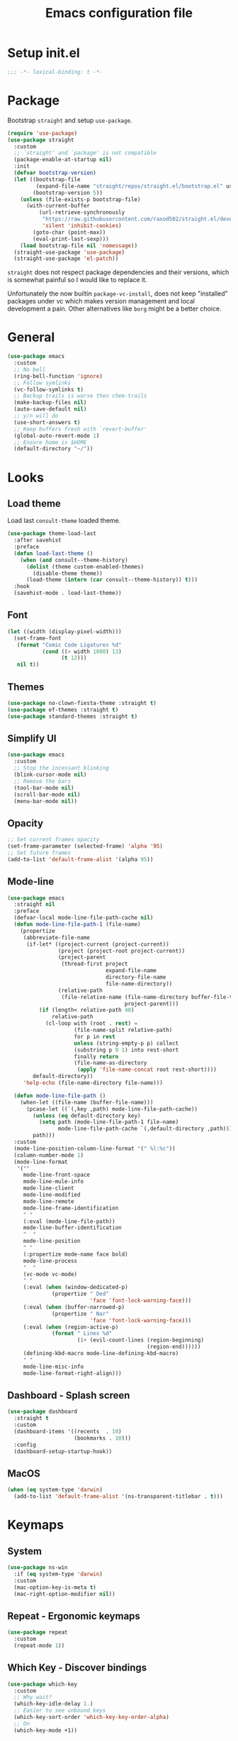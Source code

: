 #+TITLE: Emacs configuration file
#+PROPERTY: header-args :results silent

* Setup init.el
#+begin_src emacs-lisp
  ;;; -*- lexical-binding: t -*-
#+end_src

* Package
Bootstrap =straight= and setup =use-package=.
#+begin_src emacs-lisp
  (require 'use-package)
  (use-package straight
    :custom
    ;; `straight' and `package' is not compatible
    (package-enable-at-startup nil)
    :init
    (defvar bootstrap-version)
    (let ((bootstrap-file
           (expand-file-name "straight/repos/straight.el/bootstrap.el" user-emacs-directory))
          (bootstrap-version 5))
      (unless (file-exists-p bootstrap-file)
        (with-current-buffer
            (url-retrieve-synchronously
             "https://raw.githubusercontent.com/raxod502/straight.el/develop/install.el"
             'silent 'inhibit-cookies)
          (goto-char (point-max))
          (eval-print-last-sexp)))
      (load bootstrap-file nil 'nomessage))
    (straight-use-package 'use-package)
    (straight-use-package 'el-patch))
#+end_src

=straight= does not respect package dependencies and their versions,
which is somewhat painful so I would like to replace it.

Unfortunately the now builtin =package-vc-install=, does not keep
"installed" packages under vc which makes version management and local
development a pain.  Other alternatives like =borg= might be a better
choice.

* General
#+begin_src emacs-lisp
  (use-package emacs
    :custom
    ;; No bell
    (ring-bell-function 'ignore)
    ;; Follow symlinks
    (vc-follow-symlinks t)
    ;; Backup trails is worse then chem-trails
    (make-backup-files nil)
    (auto-save-default nil)
    ;; y/n will do
    (use-short-answers t)
    ;; Keep buffers fresh with `revert-buffer'
    (global-auto-revert-mode 1)
    ;; Ensure home is $HOME
    (default-directory "~/"))
#+end_src

* Looks
** Load theme
Load last =consult-theme= loaded theme.
#+begin_src emacs-lisp
  (use-package theme-load-last
    :after savehist
    :preface
    (defun load-last-theme ()
      (when (and consult--theme-history)
        (dolist (theme custom-enabled-themes)
          (disable-theme theme))
        (load-theme (intern (car consult--theme-history)) t)))
    :hook
    (savehist-mode . load-last-theme))
#+end_src

** Font
#+begin_src emacs-lisp
  (let ((width (display-pixel-width)))
    (set-frame-font
     (format "Comic Code Ligatures %d"
             (cond ((> width 1080) 13)
                   (t 12)))
     nil t))
#+end_src

** Themes
#+begin_src emacs-lisp
  (use-package no-clown-fiesta-theme :straight t)
  (use-package ef-themes :straight t)
  (use-package standard-themes :straight t)
#+end_src

** Simplify UI
#+begin_src emacs-lisp
  (use-package emacs
    :custom
    ;; Stop the incessant blinking
    (blink-cursor-mode nil)
    ;; Remove the bars
    (tool-bar-mode nil)
    (scroll-bar-mode nil)
    (menu-bar-mode nil))
#+end_src

** Opacity
#+begin_src emacs-lisp
  ;; Set current frames opacity
  (set-frame-parameter (selected-frame) 'alpha '95)
  ;; Set future frames
  (add-to-list 'default-frame-alist '(alpha 95))
#+end_src

** Mode-line
#+begin_src emacs-lisp
  (use-package emacs
    :straight nil
    :preface
    (defvar-local mode-line-file-path-cache nil)
    (defun mode-line-file-path-1 (file-name)
      (propertize
       (abbreviate-file-name
        (if-let* ((project-current (project-current))
                  (project (project-root project-current))
                  (project-parent
                   (thread-first project
                                 expand-file-name
                                 directory-file-name
                                 file-name-directory))
                  (relative-path
                   (file-relative-name (file-name-directory buffer-file-truename)
                                       project-parent)))
            (if (length< relative-path 40)
                relative-path
              (cl-loop with (root . rest) =
                       (file-name-split relative-path)
                       for p in rest
                       unless (string-empty-p p) collect
                       (substring p 0 1) into rest-short
                       finally return
                       (file-name-as-directory
                        (apply 'file-name-concat root rest-short))))
          default-directory))
       'help-echo (file-name-directory file-name)))

    (defun mode-line-file-path ()
      (when-let ((file-name (buffer-file-name)))
        (pcase-let ((`(,key ,path) mode-line-file-path-cache))
          (unless (eq default-directory key)
            (setq path (mode-line-file-path-1 file-name)
                  mode-line-file-path-cache `(,default-directory ,path)))
          path)))
    :custom
    (mode-line-position-column-line-format '(" %l:%c"))
    (column-number-mode 1)
    (mode-line-format
     '(""
       mode-line-front-space
       mode-line-mule-info
       mode-line-client
       mode-line-modified
       mode-line-remote
       mode-line-frame-identification
       " "
       (:eval (mode-line-file-path))
       mode-line-buffer-identification
       "  "
       mode-line-position
       " "
       (:propertize mode-name face bold)
       mode-line-process
       "  "
       (vc-mode vc-mode)
       " "
       (:eval (when (window-dedicated-p)
                (propertize " Ded"
                            'face 'font-lock-warning-face)))
       (:eval (when (buffer-narrowed-p)
                (propertize " Nar"
                            'face 'font-lock-warning-face)))
       (:eval (when (region-active-p)
                (format " Lines %d"
                        (1+ (evil-count-lines (region-beginning)
                                              (region-end))))))
       (defining-kbd-macro mode-line-defining-kbd-macro)
       " "
       mode-line-misc-info
       mode-line-format-right-align)))
#+end_src

** Dashboard - Splash screen
#+begin_src emacs-lisp
  (use-package dashboard
    :straight t
    :custom
    (dashboard-items '((recents  . 10)
                       (bookmarks . 10)))
    :config
    (dashboard-setup-startup-hook))
#+end_src

** MacOS
#+begin_src emacs-lisp
  (when (eq system-type 'darwin)
    (add-to-list 'default-frame-alist '(ns-transparent-titlebar . t)))
#+end_src

* Keymaps
** System
#+begin_src emacs-lisp
  (use-package ns-win
    :if (eq system-type 'darwin)
    :custom
    (mac-option-key-is-meta t)
    (mac-right-option-modifier nil))
#+end_src

** Repeat - Ergonomic keymaps
#+begin_src emacs-lisp
  (use-package repeat
    :custom
    (repeat-mode 1))
#+end_src

** Which Key - Discover bindings
#+begin_src emacs-lisp
  (use-package which-key
    :custom
    ;; Why wait?
    (which-key-idle-delay 1.)
    ;; Easier to see unbound keys
    (which-key-sort-order 'which-key-key-order-alpha)
    ;; On
    (which-key-mode +1))
#+end_src

** General - Leader and =:general=
#+begin_src emacs-lisp
  (use-package general
    :straight t
    :config
    (general-create-definer leader-map
      :prefix "SPC"
      :states '(normal emacs motion visual)
      :keymaps 'override))
#+end_src

** Evil and Friends - Vi emulation
#+begin_src emacs-lisp
  ;; Last known good commit 30ebe6d:
  ;; - evil-escape macro bug (inserts "jK")
  ;; - minibuffer bug does not enter in insert mode
  (use-package evil
    :straight t
    :custom
    (evil-want-integration t)
    (evil-want-keybinding nil)
    (evil-want-C-i-jump nil)
    (evil-want-C-u-scroll t)
    (evil-want-minibuffer t)
    ;; Cursor type is enough for evil state
    (evil-mode-line-format nil)
    ;; Integrations
    (evil-undo-system 'undo-redo)
    ;; Follow windows on split)
    (evil-split-window-below t)
    (evil-vsplit-window-right t)
    :init
    ;; For some reason cannot be set with `:custom'
    (setq evil-search-module 'evil-search)
    :config
    ;; Use symbols instead of words when using the vim subject "word"
    (defalias #'forward-evil-word #'forward-evil-symbol)
    (setq-default evil-symbol-word-search t)

    ;; Run the macro in the q register
    (evil-define-key 'normal 'global "Q" "@q")

    ;; Keep eldoc on mode change
    (eldoc-add-command 'evil-insert)
    (eldoc-add-command 'evil-change)
    (eldoc-add-command 'evil-normal-state)
    (setq evil-insert-state-message nil
          evil-normal-state-message nil)

    ;; Common EX misspellings
    (evil-ex-define-cmd "E[dit]" 'evil-edit)
    (evil-ex-define-cmd "W[rite]" 'evil-write)
    (evil-ex-define-cmd "Wq" 'evil-save-and-close)
    (evil-ex-define-cmd "WQ" 'evil-save-and-close)

    ;; Fix bindings in messages buffer
    (with-current-buffer "*Messages*"
      (evil-normalize-keymaps))

    ;; Go
    (evil-mode t))
#+end_src

Almost as important as =evil= itself.
#+begin_src emacs-lisp
  (use-package evil-escape
    :straight t
    :custom
    (evil-escape-delay 0.1)
    (evil-escape-key-sequence "jk")
    (evil-escape-unordered-key-sequence t)
    :config
    (evil-escape-mode))
#+end_src

This makes =evil= almost feel like the default bindings.
#+begin_src emacs-lisp
  (use-package evil-collection
    :straight t
    :config
    ;; Setup `eshell' and `corfu' on there own
    (dolist (mode '(eshell corfu))
      (setq evil-collection-mode-list
            (delete mode evil-collection-mode-list)))
    (evil-collection-init))
#+end_src

Have always used Tims plugin.
#+begin_src emacs-lisp
  (use-package evil-surround
    :straight t
    :custom
    (global-evil-surround-mode +1))
#+end_src

** Embark - At "thing" mappings
#+begin_src emacs-lisp
  (use-package embark
    :straight t
    :preface
    (defun project-find-file-at (directory)
      "Visit a file in the current project."
      (let ((default-directory directory))
        (call-interactively 'project-find-file)))
    (defun find-file-at (directory)
      "Visit a file."
      (let ((default-directory directory))
        (call-interactively 'find-file)))
    :general
    (minibuffer-local-map
     :states '(insert normal)
     (kbd "C-SPC") 'embark-act
     (kbd "C-@") 'embark-act ;; In terminal C-@ -> {C-SPC,C-S-SPC}
     (kbd "C-<return>") 'embark-export)
    (:states
     'normal
     (kbd "C-SPC") 'embark-act)
    (embark-file-map
     "SPC" 'project-find-file-at
     "g" 'magit
     "G" 'consult-ripgrep
     "!" 'async-shell-command
     "e" 'eshell
     "." 'find-file-at
     "&" nil
     "$" nil)
    :custom
    ;; Show Embark actions via which-key
    (embark-action-indicator
     (lambda (map)
       (which-key--show-keymap "Embark" map nil nil 'no-paging)
       #'which-key--hide-popup-ignore-command)
     embark-become-indicator embark-action-indicator)
    :config
    ;; Remove C-u arg why would I want a new buffer?
    (setq embark-pre-action-hooks
     (thread-last embark-pre-action-hooks
                  (assoc-delete-all 'shell)
                  (assoc-delete-all 'eshell)))
    ;; Make magit usable by file category
    (add-to-list 'embark-around-action-hooks '(magit embark--cd)))
#+end_src

* Editing
** Jinx - Spellchecker
#+begin_src emacs-lisp
  (use-package jinx
    :after vertico
    :straight t
    :general
    (:states '(normal visual) "z=" #'jinx-correct)
    :hook
    (prog-mode . jinx-mode)
    (text-mode . jinx-mode)
    :custom
    (jinx-languages "en_US")
    :config
    ;; Git commit message improvements
    (add-to-list 'jinx-exclude-faces
                 '(text-mode
                   font-lock-comment-face
                   git-commit-comment-heading
                   git-commit-comment-branch-local
                   git-commit-comment-branch-remote
                   git-commit-comment-file))
    ;; Remove spell spell checking in string
    (add-to-list 'jinx-include-faces
                 '(prog-mode font-lock-comment-face
                             font-lock-doc-face))
    ;; Use grid for jinx completions
    (add-to-list 'vertico-multiform-categories
                 '(jinx grid (vertico-grid-annotate . 20))))
#+end_src

** Auto Fill - Auto break lines "long" lines
#+begin_src emacs-lisp
  (use-package simple
    :hook
    (text-mode . auto-fill-mode)
    (mail-mode . auto-fill-mode)
    (message-mode . auto-fill-mode)
    (prog-mode . auto-fill-mode)
    (prog-mode
     ;; Comments are re-used some mode which leads to `auto-fill' being
     ;; disabled where it should not `prog-mode'.
     . (lambda ()
         (setq-local comment-auto-fill-only-comments t)))
    :custom
    ;; No tabs please
    (indent-tabs-mode nil))
#+end_src

** Whitespace - Visualize white space, tabs, trailing and "long" lines
#+begin_src emacs-lisp
  (use-package whitespace
    :hook
    (prog-mode . whitespace-mode)
    (text-mode . whitespace-mode)
    :custom
    ;; Show "long" lines
    (whitespace-line-column 80)
    ;; Show "hidden" chars
    (whitespace-style '(face trailing lines-char tabs)))
#+end_src

** Whitespace Cleanup - Remove whitespace on save-buffer
#+begin_src emacs-lisp
  (use-package whitespace-cleanup-mode
    :straight t
    :hook
    (prog-mode . whitespace-cleanup-mode))
#+end_src

** Narrowing
#+begin_src emacs-lisp
  ;; Stolen from someplace
  (use-package narrow-or-widen
    :preface
    (defun narrow-or-widen-dwim ()
      "Widen if buffer is narrowed, narrow-dwim otherwise.
  Dwim means: region, org-src-block, org-subtree, or
  defun, whichever applies first.  Narrowing to
  org-src-block actually calls `org-edit-src-code'."
      (interactive)
      (cond ((and (buffer-narrowed-p)) (widen))
            ((region-active-p)
             (narrow-to-region (region-beginning)
                               (region-end)))
            ((derived-mode-p 'org-mode)
             ;; `org-edit-src-code' is not a real narrowing
             ;; command. Remove this first conditional if
             ;; you don't want it.
             (cond ((ignore-errors (org-edit-src-code) t))
                   ((ignore-errors (org-narrow-to-block) t))
                   (t (org-narrow-to-subtree))))
            ((not (thing-at-point 'defun)) (narrow-to-page))
            (t (narrow-to-defun))))
    :general
    (leader-map "z" 'narrow-or-widen-dwim))
#+end_src

** Wgrep - Editing in "search" buffers
#+begin_src emacs-lisp
  (use-package wgrep :straight t)
#+end_src

** Tempel - Templates
Not convinced that it's more better then =yasnippet=.
#+begin_src emacs-lisp
  (use-package tempel
    :straight t
    :general
    (tempel-map
     "TAB" 'tempel-or-corfu-complete-next
     "<tab>" 'tempel-or-corfu-complete-next
     "<backtab>" 'tempel-previous
     "S-TAB" 'tempel-previous)
    :hook
    (evil-insert-state-exit . tempel-done)
    (eshell-mode . tempel-setup-capf)
    (prog-mode . tempel-setup-capf)
    (text-mode . tempel-setup-capf)
    :preface
    (defun tempel-setup-capf ()
      (setq-local completion-at-point-functions
                  (cons #'tempel-complete
                        completion-at-point-functions)))

    (defun tempel-or-corfu-complete-next ()
      (interactive)
      (if completion-in-region-mode
          (call-interactively 'corfu-complete)
        (call-interactively 'tempel-next)))
    :custom
    (tempel-trigger-prefix "!"))
#+end_src

* Completion
** General
#+begin_src emacs-lisp
  ;; Let bin be...
  (delete ".bin" completion-ignored-extensions)
  ;; Don't for case
  (setq completion-ignore-case t)
#+end_src

** Savehist - Save completion history
#+begin_src emacs-lisp
  (use-package savehist
    :custom
    (savehist-mode +1))
#+end_src

** Minibuffer - Read and complete
Add bindings for the history navigation and hook for inserting current
region into minibuffer for certain commands.
#+begin_src emacs-lisp
  (use-package minibuffer
    :general
    (minibuffer-mode-map
     :states '(normal insert)
     ;; Navigate history keep ignoring Meta key
     "C-." 'next-history-element
     "C-," 'previous-history-element)
    :hook
    (minibuffer-setup . minibuffer-insert-selection)
    :config
    ;; Move cursor after inserted history
    (advice-add 'goto-history-element :after
                (lambda (&rest _) (end-of-buffer)))
    :preface
    (defvar minibuffer-insert-region-commands
     '(consult-line
       consult-grep
       consult-ripgrep
       consult-lsp-symbols
       consult-eglot-symbols
       async-shell-command
       project-async-shell-command))
    (defun minibuffer-insert-selection ()
      "If region is active insert region into minibuffer."
      (when-let* ((_ (member this-command minibuffer-insert-region-commands))
                  (minibuffer-buffer (current-buffer))
                  (buffers (buffer-list))
                  (last-used-buffer (cadr buffers)))
        (with-current-buffer last-used-buffer
          (when (use-region-p)
            (let ((selection
                   (buffer-substring-no-properties
                (region-beginning) (region-end))))
              (setq mark-active nil)
              (with-current-buffer minibuffer-buffer
                (insert selection))))))))
#+end_src

** Vertico - Vertical minibuffer completion
#+begin_src emacs-lisp
  (use-package vertico
    :straight t
    :general
    (vertico-map
     :states '(insert normal)
     (kbd "RET") 'vertico-exit
     (kbd "C-n") 'vertico-next
     (kbd "C-p") 'vertico-previous)
    :custom
    (vertico-cycle t)
    (enable-recursive-minibuffers nil)
    (vertico-mode 1)
    :config
    (defun crm-indicator (args)
      (cons (concat "[CRM] " (car args)) (cdr args)))
    (advice-add #'completing-read-multiple :filter-args #'crm-indicator))

  (use-package vertico-directory
    :after vertico
    :straight nil
    :general
    (vertico-map "DEL" 'vertico-directory-delete-char
                 "M-DEL" 'vertico-directory-delete-word)
    :hook
    (rfn-eshadow-update-overlay . vertico-directory-tidy))

  (use-package vertico-multiform
    :after vertico
    :straight nil
    :custom
    (vertico-multiform-commands
     '((consult-ripgrep buffer)))
    :config
    (vertico-multiform-mode))
#+end_src

** Orderless - Completion style
#+begin_src emacs-lisp
  (use-package orderless
    :straight t
    :hook
    (minibuffer-setup . orderless-minibuffer-setup)
    :custom
    ;; use bang(!) to filter out candidates
    (orderless-style-dispatchers '(orderless-bang-filter))
    ;; default styles
    (completion-styles '(basic orderless))
    (completion-category-defaults nil)
    ;; setup style based on category
    (completion-category-overrides
     '(;; basic/partial makes more sense for files
       (file (styles basic partial-completion))
       (lsp-capf (styles basic))
       ;; for code completion use flex for sensible order
       (eglot (styles flex orderless))
       (eglot-capf (styles flex orderless))))
    :preface
    (defun orderless-minibuffer-setup ()
      (setq-local completion-styles '(orderless basic)))

    (defun orderless-bang-filter (pattern _index _total)
      (cond
       ((equal "!" pattern) '(orderless-literal . ""))
       ((string-prefix-p "!" pattern)
        `(orderless-without-literal . ,(substring pattern 1))))))
#+end_src

** Consult - Improved candidate completion functions
#+begin_src emacs-lisp
  (use-package embark-consult
    :straight t)

  (use-package consult
    :straight t
    :preface
    (defun consult-kill-line-insert-history ()
      (interactive)
      (goto-char (point-max))
      (ignore-errors (call-interactively 'move-beginning-of-line) t)
      (ignore-errors (call-interactively 'kill-line) t)
      (call-interactively 'consult-history)
      (evil-insert-state))
    :general
    (leader-map
      "." 'find-file
      ":" 'execute-extended-command
      "s" 'consult-line
      "i" 'consult-imenu
      "b" 'consult-buffer
      "y" 'consult-yank-pop
      "!" 'async-shell-command
      "j" '(:which-key "jump")
      "jc" 'consult-compile-error
      "jf" 'consult-flymake
      "jm" 'consult-mark
      "h" '(:which-key "help")
      "hh" 'describe-function
      "hv" 'describe-variable)
    (minibuffer-local-map
     :states '(insert normal)
     (kbd "C-r") 'consult-history)
    (:keymaps '(comint-mode-map eshell-mode-map)
              :states '(insert normal)
              (kbd "C-r") 'consult-kill-line-insert-history)
    :custom
    (xref-show-xrefs-function 'consult-xref)
    (xref-show-definitions-function 'consult-xref)
    (consult-async-split-style 'semicolon)
    :hook
    (minibuffer-mode
     . (lambda (&rest _)
         (setq-local completion-in-region-function
                     (lambda (&rest args)
                       (apply (if vertico-mode
                                  #'consult-completion-in-region
                                #'completion--in-region)
                              args)))))
    :config
    ;; do not preview buffers in consult-buffer
    (consult-customize consult-buffer :preview-key nil))
#+end_src

** Marginalia - Minibuffer annotations
#+begin_src emacs-lisp
  (use-package marginalia
    :straight t
    :custom
    (marginalia-mode +1))
#+end_src

** Corfu - Completion in region function
#+begin_src emacs-lisp
  (use-package corfu
    :straight t
    :general
    (corfu-map ;; Noop
     "RET" nil)
    (corfu-map
     :states 'insert
     (kbd "C-n") 'corfu-next
     (kbd "C-p") 'corfu-previous)
    :hook
    (evil-insert-state-exit . corfu-quit)
    (eshell-mode
     . (lambda ()
         (setq-local corfu-auto nil)
         (corfu-mode)))
    :custom
    (corfu-cycle t)
    (corfu-auto t)
    (corfu-preselect 'first)
    (corfu-quit-no-match t)
    (corfu-auto-prefix 2)
    (corfu-on-exact-match 'quit)
    ;; Orderless completion
    (corfu-separator ?s)
    (corfu-quit-at-boundary nil)
    ;; In eshell use tab to open corfu
    (corfu-excluded-modes '(eshell-mode))
    ;; Stay out of minibuffer
    (global-corfu-minibuffer nil)
    (global-corfu-mode 1)
    :config
    ;; C-n C-p needs some hacking to override evil binding
    (evil-make-overriding-map corfu-map)
    (advice-add 'corfu--setup :after
                (lambda (&rest _) (evil-normalize-keymaps)))
    (advice-add 'corfu--teardown :after
                (lambda (&rest _) (evil-normalize-keymaps))))

  (use-package corfu-popupinfo ;; packaged with corfu
    :custom
    (corfu-popupinfo-delay '(0.5 . 0.0))
    (corfu-popupinfo-mode 1))

  (use-package corfu-history ;; packaged with corfu
    :custom
    (corfu-history-mode 1))

  (use-package corfu-terminal
    :if (not (display-graphic-p))
    :straight t
    :custom
    (corfu-terminal-mode +1))
#+end_src

** Cape - Completion at point functions
#+begin_src emacs-lisp
  (use-package cape
    :straight t
    :hook
    (lsp-mode
     . (lambda ()
         (setq-local completion-at-point-functions
                     (list 'tempel-complete
                           (cape-capf-super #'lsp-completion-at-point)
                           'cape-file))))
    (eglot-managed-mode
     . (lambda ()
         (setq-local completion-at-point-functions
                     (list 'tempel-complete
                           'cape-file
                           (cape-capf-super 'eglot-completion-at-point)))))
    :config
    ;; Default completion at point additions
    (add-to-list 'completion-at-point-functions #'cape-history)
    (add-to-list 'completion-at-point-functions #'cape-file))
#+end_src

* Default directory
** Projects - Project
#+begin_src emacs-lisp
  ;; Last working commit bf4c3cf after that the history is broken
  (use-package project
    :after consult ;; ripgrep
    :general
    (leader-map
      "SPC" 'project-find-file
      "p" '(:which-key "project")
      "pp" 'project-switch-project
      "pc" 'project-compile
      "pC" 'project-recompile
      "p!" 'project-async-shell-command
      "pd" 'project-dired
      "pe" 'project-eshell
      "pg" 'consult-ripgrep)
    :custom
    (project-vc-extra-root-markers '(".projectile" ".project"))
    (project-switch-commands 'project-find-file)
    :config
    ;; Remove current visited file from list
    (cl-defun project-advice-read-file-filter
        ((prompt all-files . args))
      (when buffer-file-name
        (setq all-files
              (delete
               (thread-last (project-current)
                            (project-root)
                            (file-relative-name buffer-file-name))
               all-files)))
      `(,prompt ,all-files ,@args))
    (advice-add 'project--read-file-cpd-relative :filter-args
                #'project-advice-read-file-filter)

    ;; Ensure that embark works (embark--cd)
    (defun project-switch-project-advice (project-switch-project dir)
      (minibuffer-with-setup-hook
          (lambda () (setq default-directory dir))
        (funcall project-switch-project dir)))
    (advice-add 'project-switch-project :around
                #'project-switch-project-advice))
#+end_src

** Change directory - Consult dir
#+begin_src emacs-lisp
  (use-package consult-dir
    :general
    ;; Insert directory into minibuffer
    (minibuffer-mode-map
     :states '(normal insert)
     (kbd "C-f") #'consult-insert-directory)
    ;; Dispatch on directory
    (leader-map "f" #'consult-dir)
    :preface
    (defun consult-read-directory (prompt)
      "Read consult directory."
      (let ((sources
             '(("Projects" ?p
                (lambda ()
                  (project--ensure-read-project-list)
                  (cl-loop for (path) in project--list
                           collect path)))
               ("Open" ?o
                (lambda ()
                  (cl-loop
                   with folder-modes = '(dired-mode eshell-mode)
                   for buffer in (buffer-list)
                   for mode = (with-current-buffer buffer major-mode)
                   when (provided-mode-derived-p mode folder-modes)
                   collect (with-current-buffer buffer default-directory))))
               ("Bookmarks" ?m
                (lambda ()
                  (cl-loop for (_ . params) in bookmark-alist
                           for path = (alist-get 'filename params)
                           when (and (stringp path) (directory-name-p path))
                           collect path)))
               ("Recentf" ?f
                (lambda ()
                  (cl-loop for filename in recentf-list
                           collect (file-name-directory filename)))))))
        (car
         (consult--multi
          (cl-loop for (name narrow fn) in sources
                   collect (list
                            :name name
                            :narrow narrow
                            :items fn
                            :category 'file))
          :prompt prompt))))

    (defun consult-dir (directory)
      "Dispatch on DIRECTORY."
      (interactive
       (list (consult-read-directory "Dispatch on directory: ")))
      (let* ((directory (expand-file-name directory))
             (default-directory directory))
        (cond
         ((ignore-errors (project-current))
          (funcall-interactively 'project-find-file))
         (t (dired directory)))))

    (defun consult-insert-directory (directory)
      "Insert DIRECTORY."
      (interactive
       (list
        (let ((enable-recursive-minibuffers t))
          (consult-read-directory "Insert directory: "))))
      (insert (expand-file-name directory))))

#+end_src

* Window and frames
** Window
#+begin_src emacs-lisp
  (use-package window
    :custom
    ;; Split rules (prefer vertically)
    (split-height-threshold nil)
    (split-width-threshold (* 2 70))
    ;; Use more space for right and left *side* windows
    (window-sides-vertical t)
    ;; Make dedicated windows strongly dedicated
    (toggle-window-dedicated-flag t)
    ;; Display buffer rules
    (display-buffer-alist
     `(;; Popup pop from below
       ((or
         "\\*.*eshell.*\\*" ;; need this silly thing to match `project-eshell'
         ;; Output
         (derived-mode . shell-command-mode)
         (derived-mode . messages-buffer-mode)
         (derived-mode . backtrace-mode)
         ;; REPLs
         (derived-mode . inferior-emacs-lisp-mode)
         (derived-mode . inferior-python-mode)
         ;; Special
         "\\(\\*Capture\\*\\|CAPTURE-.*\\)"
         ;; Result type buffers
         "\\*Embark Export: .*\\*"
         (derived-mode . embark-collect-mode)
         (derived-mode . occur-mode)
         (derived-mode . ibuffer-mode)
         (derived-mode . grep-mode)
         (derived-mode . xref--xref-buffer-mode)
         (derived-mode . flymake-project-diagnostics-mode)
         (derived-mode . flymake-diagnostics-buffer-mode))
        (display-buffer-reuse-window display-buffer-below-selected)
        (body-function . select-window)
        (dedicated . t))
       ;; Help pop from right
       ((or (derived-mode . help-mode)
            (derived-mode . Man-mode)
            (derived-mode . devdocs-mode)
            (derived-mode . shortdoc-mode)
            "\\*eldoc.*\\*")
        (display-buffer-in-direction)
        (direction . rightmost)
        (window-width . 75)
        (dedicated . t)
        (body-function . select-window ))
       ;; Compile
       ((major-mode . compilation-mode)
        (display-buffer-reuse-mode-window display-buffer-in-side-window)
        (side . right)
        (dedicated . t)
        (window-width . 75))
       ;; Org capture
       ("\\*Org \\(Select\\|Note\\)\\*"
        (display-buffer-in-side-window)
        (dedicated . t)
        (side . bottom)
        (slot . 0)
        (window-parameters . ((mode-line-format . none))))
       ;; Magit
       ((or (derived-mode . magit-diff-mode)
            (derived-mode . magit-process-mode))
        (display-buffer-pop-up-window))
       ((derived-mode . magit-status-mode)
        (display-buffer-same-window)))))
#+end_src

** Frame
#+begin_src emacs-lisp
  (use-package frame
    :general
    (leader-map
      "w" '(:ignore t :which-key "windows and frames")
      "wt" 'toggle-frame-maximized
      "wm" 'toggle-frame-fullscreen)
    :custom
    (frame-resize-pixelwise t))
#+end_src

** Evil lazy window
#+begin_src emacs-lisp
  (use-package evil-lazy-bindings
    :general
    (general-def general-override-mode-map
      :states '(normal insert)
      "C-j" 'evil-window-down
      "C-k" 'evil-window-up
      "C-h" 'evil-window-left
      "C-l" 'evil-window-right))
#+end_src

** Ace Window - Select window
#+begin_src emacs-lisp
  (use-package ace-window
    :straight t
    :general
    (leader-map "jw" 'ace-window)
    :custom
    (aw-keys '(?a ?s ?d ?f ?g ?h ?j ?k ?l)))
#+end_src

** Dedicated windows
#+begin_src emacs-lisp
  (use-package dedicated-window
    :general
    (leader-map
      "wd" 'toggle-window-dedicated
      "wq" 'kill-dedicated-windows)
    :preface
    (defun toggle-window-dedicated ()
      "Toggle window dedicated."
      (interactive)
      (set-window-dedicated-p (selected-window)
                              (not (window-dedicated-p)))
      (force-mode-line-update t))

    (defun kill-dedicated-windows ()
      "Kill all dedicated windows."
      (interactive)
      (cl-loop
       for window in (window-list)
       when (window-dedicated-p window) do
       (quit-window nil window))))
#+end_src

* Buffer and navigation
** Recentf - Save buffer history
#+begin_src emacs-lisp
  (use-package recentf
    :custom
    (recentf-mode +1))
#+end_src

** Better Jumper - Move forwards/backwards in point history
#+begin_src emacs-lisp
  (use-package better-jumper
    :straight t
    :general
    ;; Old HACK to bind C-i globally without messing up \t, <tab>
    ;; bindings there has to be something better?
    (input-decode-map "C-i" "H-i")
    (:states 'motion
             "C-o" 'better-jumper-jump-backward
             "H-i" 'better-jumper-jump-forward)
    :custom
    (better-jumper-mode +1))
#+end_src

** Avy - In buffer navigation
#+begin_src emacs-lisp
  (use-package avy
    :straight t
    :general
    (leader-map
      "jj" #'evil-avy-goto-char-timer
      "jl" #'evil-avy-goto-line-keep-column)
    :custom
    (avy-timeout-seconds 0.3)
    (avy-style 'de-bruijn)
    (avy-line-insert-style 'below)
    (avy-dispatch-alist '((?x . avy-action-kill-move)
                          (?X . avy-action-kill-stay)
                          (?v . avy-action-visual)
                          (?w . avy-action-copy)
                          (?p . avy-action-paste)
                          (?P . avy-action-paste-line)
                          (?z . avy-action-ispell)))
    (avy-all-windows 'all-frames)
    :preface
    (defun avy-goto-line-keep-column (&optional arg)
      "Jump to a line at the current column."
      (interactive "p")
      (let ((window (selected-window))
            (column (current-column)))
        (avy-goto-line arg)
        (when (equal window (selected-window))
          (move-to-column column))))

    (defun avy-action-visual (pt)
      (let (beg end)
        (goto-char pt)
        (setq beg (point))
        (avy-forward-item)
        (backward-char)
        (setq end (point))
        (evil-visual-select beg end)))

    (defun avy-action-paste-line (pt)
      (avy-action-yank-line pt))

    (defun avy-action-paste (pt)
      (avy-action-yank pt))
    :config
    (advice-add 'avy-read :before (lambda (&rest _) (avy-show-dispatch-help)))
    (advice-add 'avy-read-de-bruijn :before (lambda (&rest _) (avy-show-dispatch-help)))
    ;; Recognize goto line as an evil motion
    (evil-define-avy-motion avy-goto-line-keep-column line))
#+end_src

** Find-file - Find other (file)buffer
#+begin_src emacs-lisp
  (use-package find-file
    :general
    (leader-map
      "jq" 'ff-find-other-file
      "jQ" 'ff-find-other-file-other-window)
    :preface
    (defun ff-find-other-file-other-window ()
      "Find the header or source file."
      (interactive)
      (ff-find-other-file 'other-window)
      (xref-pulse-momentarily)))
#+end_src

* Shell and Commands
** Exec path from shell - Infer PATH
=exec-path-from-shell= is a hack to set `exec-path' shellishly for
Emacsen not launched from a shell.

#+begin_src emacs-lisp
  (use-package exec-path-from-shell
    :straight t
    :config
    (exec-path-from-shell-initialize))
#+end_src

** Eshell - The preferred non standard shell
#+begin_src emacs-lisp
  (use-package eshell
    :preface
    (defun evil-append-last-line (&rest _)
      "Set point to max and enter `evil-insert'."
      (interactive)
      (goto-char (point-max))
      (evil-append 1))

    (defun eshell-buffer-name ()
      (format "*eshell %s*" (abbreviate-file-name default-directory)))

    ;; Eshells prefix arg interface has never stuck.
    ;; `default-directory' instead and use `prefix-argument' / dwim
    ;; (current buffer `eshell-mode') to create a new buffer.
    (defun eshell-advice (eshell &rest args)
      "Create an Eshell buffer here."
      (interactive)
      (eshell-load-modules eshell-modules-list)
      (if (not (called-interactively-p 'any))
          (apply eshell args)
        ;; If `eshell' called interactively used current directory as
        ;; basis for buffer name.
        (let* ((eshell-buffer-name (eshell-buffer-name))
               (buffer (funcall eshell (or current-prefix-arg
                                           (derived-mode-p 'eshell-mode)))))
          (with-current-buffer buffer
            (add-hook 'eshell-directory-change-hook
                      (lambda () (rename-buffer (eshell-buffer-name) t))
                      nil t))
          buffer)))
    :hook
    (eshell-mode
     . (lambda ()
         ;; Add imenu support
         (setq-local imenu-generic-expression '(("$ " " $ \\(.*\\)" 1)))))
    :general
    (leader-map "e" 'eshell)
    (eshell-mode-map
     :states 'normal
     "C-p" 'eshell-previous-prompt
     "C-n" 'eshell-next-prompt
     "q" 'bury-buffer
     (kbd "<return>") 'evil-append-last-line)
    :custom
    (eshell-hist-ignoredups t)
    (eshell-save-history-on-exit t)
    :config
    ;; Setup eshell `defualt-directory' naming stuff
    (advice-add 'eshell :around #'eshell-advice)
    ;; Ensure that we are in insert mode
    (advice-add 'project-eshell :after #'evil-append-last-line)
    (advice-add 'eshell :after #'evil-append-last-line)
    ;; Cat works with eshell other pagers does not
    (setenv "PAGER" "cat")
    ;; Eshell command
    (defun eshell/ff (&rest args)
      (apply #'find-file args)))
#+end_src

Faces in =eshell= feels helpful.
#+begin_src emacs-lisp
  (use-package eshell-syntax-highlighting
    :straight t
    :config
    (eshell-syntax-highlighting-global-mode +1))
#+end_src

** Compile - Run thing
#+begin_src emacs-lisp
  (use-package compile
    :custom
    ;; Use last history as the compile command
    (compile-command (or (car-safe compile-history) ""))
    ;; Always scroll
    (compilation-scroll-output t)
    ;; Just save me the keystrokes
    (compilation-ask-about-save nil)
    :config
    ;; Not compile specific, but strip ^M in comint buffers
    (add-hook 'comint-output-filter-functions 'comint-strip-ctrl-m))
#+end_src

Convert escape codes to color.
#+begin_src emacs-lisp
  (use-package xterm-color
    :straight t
    :preface
    (defun xterm-color-advice-compilation-filter (f proc string)
      (funcall f proc (xterm-color-filter string)))
    :custom
    (compilation-environment '("TERM=xterm-256color"))
    :config
    (advice-add 'compilation-filter :around #'xterm-color-advice-compilation-filter))
#+end_src

** Async Shell Command - Run things
#+begin_src emacs-lisp
  (use-package shell
    :preface
    ;; Show exit code in mode line
    (defun shell-command-sentinel-show-exit-code (process status)
      (when-let* ((buffer (process-buffer process))
                  ((buffer-live-p buffer)))
        (let ((dead-p (memq (process-status process) '(exit signal)))
              (status (process-exit-status process)))
          (with-current-buffer buffer
            (setq mode-line-process
                  (propertize
                   (concat
                    ":"
                    (format "%s" (process-status process))
                    (when dead-p
                      (format " [%s]" status)))
                   'face (if (zerop status) 'success 'warning)))
            (force-mode-line-update t)))))
    :general
    (leader-map "!" 'async-shell-command)
    (shell-command-mode-map
     :states 'normal
     "q" 'kill-current-buffer
     "gr" 'revert-buffer ;; reruns buffer
     "p" 'term-paste)
    :custom
    (async-shell-command-buffer 'rename-buffer)
    (shell-command-prompt-show-cwd t)
    :config
    ;; Bolt on char based input on evil insert mode,
    ;; `comint-send-input' breaks to often.
    (require 'term)
    (evil-set-auxiliary-keymap shell-command-mode-map
                               'insert (map-copy term-raw-map))
    (add-to-list 'evil-normal-state-modes 'shell-command-mode)

    (advice-add 'shell-command-sentinel :after
                #'shell-command-sentinel-show-exit-code))
#+end_src

** Process history - Run things again
#+begin_src emacs-lisp
  (use-package process-history
    :straight (process-history :type git :host github
                               :repo "svaante/process-history")
    :general
    (leader-map
      "r" 'process-history-rerun)
    :custom
    (process-history-mode +1)
    :config
    (use-package process-history-embark
      :straight nil)
    (use-package process-history-consult
      :straight nil
      :custom
      (process-history-completing-read-fn
       'process-history-consult-completing-read))
    (evil-make-overriding-map process-history-list-mode-map))
#+end_src

* Org
** General
#+begin_src emacs-lisp
  (use-package org
    :hook
    (org-mode . org-indent-mode)
    (org-mode . visual-line-mode)
    ;; Looks
    (org-mode
     . (lambda ()
         (set-face-attribute 'org-level-1 nil :height 1.4)
         (set-face-attribute 'org-level-2 nil :height 1.2)
         (set-face-attribute 'org-level-3 nil :height 1.1)
         (set-face-attribute 'org-document-title nil :height 2.0)))
    :general
    (org-mode-map :states 'normal
                  (kbd "<RET>") 'org-return)
    (leader-map
      "o" '(:which-key "org")
      "os" 'org-store-link)
    :custom
    (org-imenu-depth 3)
    (org-src-window-setup 'current-window)
    (org-return-follows-link t)
    (org-startup-with-inline-images t))
#+end_src

** Org Agenda
#+begin_src emacs-lisp
  (use-package org-agenda
    :general
    (leader-map
      "oa" 'org-agenda-custom
      "ot" 'org-todo-list
      "ow" 'org-agenda-list)
    (org-agenda-mode-map
     :states 'normal
     (kbd "<RET>") 'org-agenda-goto
     "q" 'org-agenda-quit
     "t" 'org-agenda-todo
     "j" 'org-agenda-next-line
     "k" 'org-agenda-previous-line
     "n" 'org-agenda-later
     "p" 'org-agenda-earlier)
    :preface
    (defun org-agenda-custom ()
      "Org agenda custom view."
      (interactive)
      (org-agenda nil "A"))
    :custom
    ;; Don't make any assumption on how I want my windows
    (org-agenda-window-setup 'other-window)
    (org-agenda-breadcrumbs-separator " ")
    (org-agenda-prefix-format
     '((agenda .  "  %?-40 b")
       (todo .    "  %?-40 b")
       (tags .    "  %?-40 b")
       (search .  "  %?-40 b")))
    (org-todo-keywords
     '((sequence "TODO" "DONE")))
    ;; Replace the original agenda
    (org-agenda-custom-commands
     '(("A" "Agenda"
        ((agenda)
         (tags "+LEVEL=1-SCHEDULED={.+}-DEADLINE={.+}/TODO"
               ((org-agenda-overriding-header "Todos:")))
         (tags "-hide+LEVEL>1-SCHEDULED={.+}/TODO"
               ((org-agenda-overriding-header "Projects:")))))))
    (org-agenda-files '("~/org/notes.org"
                        "~/org/pad.org"
                        "~/org/todo.org"))
    :config
    (evil-set-initial-state 'org-agenda-mode 'normal))

#+end_src

** Org Capture
#+begin_src emacs-lisp
  (use-package org-capture
    :general
    (leader-map "oc" 'org-capture)
    :hook
    (org-capture-mode . evil-insert-state)
    :custom
    (org-refile-use-outline-path 'file)
    (org-refile-targets '((org-agenda-files :maxlevel . 3)))
    (org-outline-path-complete-in-steps nil)
    (org-capture-templates
     '(("t" "Todo" entry
        (file "~/org/todo.org")
        "* TODO %?\n%a")
       ("n" "Note" entry
        (file "~/org/notes.org")
        "* %?\n")
       ("p" "Pad" plain
        (file+olp+datetree "~/org/pad.org")
        "\n%?\n" :unnarrowed t))))
#+end_src

** Evil Org - Org keybinds
#+begin_src emacs-lisp
  (use-package evil-org
    :straight t
    :hook (org-mode . evil-org-mode)
    :custom
    (evil-org-key-theme
     '(textobjects insert return return
                   additional shift todo))
    :config
    ;; Seams off but `evil-org-set-key-theme' needs to be called if
    ;; themes change
    (evil-org-set-key-theme))
#+end_src

** Org Mono - Search and index Org headlines
#+begin_src emacs-lisp
  (use-package org-mono
    :straight (org-mono :type git :host github
                        :repo "svaante/org-mono")
    :general
    (leader-map "oo" 'org-mono-goto)
    :custom
    (org-mono-files (append org-agenda-files
                            '("~/.emacs.d/config.org")))
    (org-mono-advice-org-refile t)
    (global-org-mono-mode +1)
    :config
    (defvar-keymap embark-org-mono-actions-map
      :doc "Keymap for actions for org-mono."
      :parent embark-general-map
      "o" #'org-mono-goto-other-window
      "t" #'org-mono-todo
      "r" #'org-mono-rename
      "w" #'org-mono-refile-from
      "a" #'org-mono-archive
      "k" #'org-mono-delete-headline
      "c" #'org-mono-goto-headline-child
      "d" #'org-mono-time-stamp
      "b" #'org-mono-goto-backlinks)
    (add-to-list 'embark-keymap-alist '(org-mono . embark-org-mono-actions-map)))

  (use-package org-mono-consult
    :after org-mono
    :custom
    (org-mono-completing-read-fn 'org-mono-consult-completing-read))
#+end_src

* Programming
** General
*** Prog Mode - Basic keybinds
General bindings
#+begin_src emacs-lisp
  (use-package prog-mode
    :general
    (prog-mode-map :states 'visual (kbd "C-;") 'comment-dwim))
#+end_src

*** Eglot - Completions and stuff
#+begin_src emacs-lisp
  (use-package jsonrpc :straight t)

  (use-package lsp-snippet-tempel
    :straight (lsp-snippet-tempel :type git
                                  :host github
                                  :repo "svaante/lsp-snippet")
    :config
    (lsp-snippet-tempel-lsp-mode-init)
    (lsp-snippet-tempel-eglot-init))

  (use-package eglot
    :straight t
    :hook
    (c-mode . eglot-ensure)
    (c++-mode . eglot-ensure)
    (rust-mode . eglot-ensure)
    (javascript-mode . eglot-ensure)
    (typescript-mode . eglot-ensure)
    (go-mode . eglot-ensure)
    (python-mode . eglot-ensure)
    (csharp-mode . eglot-ensure)
    :general
    (leader-map
      "la" 'eglot-code-actions
      "lr" 'eglot-rename
      "lf" 'eglot-format-buffer
      "lq" 'eglot-code-action-quickfix
      "la" 'eglot-code-actions)
    :preface
    (defun eglot-imenu-keep-parent (alist)
      "Extract `eglot-imenu' keys as items from the imenu ALIST."
      (mapcan
       (pcase-lambda (`(,key . ,value))
         (cond
          ((listp value)
           `((,key . ,(car (get-text-property 0 'breadcrumb-region key)))
             (,key . ,(eglot-imenu-keep-parent value))))
          (t `((,key . ,value)))))
       alist))

    (defun eglot-imenu-extract-base-kind (alist)
      "Add kind as an parent to each item to PLIST."
      (mapcar (pcase-lambda (`(,key . ,value))
                (let ((kind (get-text-property 0 'breadcrumb-kind key)))
                  (cond
                   ((stringp kind)
                    (cons (concat kind) `((,key . ,value))))
                   (t `(,key . ,value)))))
              alist))
    :config
    ;; Keep parent in imenu
    (advice-add 'eglot-imenu :filter-return 'eglot-imenu-keep-parent)
    ;; Add type as imenu
    (advice-add 'eglot-imenu-keep-parent :filter-return 'eglot-imenu-extract-base-kind))

  (use-package consult-eglot
    :after eglot
    :straight t
    :general
    (leader-map "ls" 'consult-eglot-symbols))
#+end_src

*** LSP Mode - Completions and stuff
#+begin_src emacs-lisp
  (use-package lsp-mode
    :disabled
    :after lsp-snippet-tempel
    :straight t
    :hook
    (c-mode . lsp)
    (lsp-mode
     . (lambda ()
         (setq-local evil-lookup-func #'lsp-describe-thing-at-point)))
    :custom
    (lsp-headerline-breadcrumb-enable nil)
    (lsp-modeline-code-actions-enable nil)
    (lsp-modeline-diagnostics-enable nil)
    :config
    (lsp-snippet-tempel-lsp-mode-init))

  (use-package consult-lsp
    :after lsp-mode
    :straight t
    :general
    (leader-map "ls" 'consult-lsp-symbols))
#+end_src

*** Xref - Goto code thing
#+begin_src emacs-lisp
  (use-package xref
    :general
    (prog-mode-map
     :states 'normal
     "gr" 'xref-find-references
     "gD" 'xref-find-definitions-other-window)
    :custom
    ;; Do not prompt, just search
    (xref-prompt-for-identifier
     '(not xref-find-definitions
           xref-find-definitions-other-window
           xref-find-definitions-other-frame
           xref-find-references)))
#+end_src

*** Flymake - Show errors
#+begin_src emacs-lisp
  (use-package flymake
    :custom
    ;; I find the fringe bang's distracting
    (flymake-fringe-indicator-position nil)
    :hook
    (emacs-lisp-mode . flymake-mode))
#+end_src

*** Paren - Highlight parenthesis
#+begin_src emacs-lisp
  (use-package paren
    :custom
    (show-paren-style 'parenthesis)
    (show-paren-when-point-in-periphery nil)
    (show-paren-when-point-inside-paren nil)
    (show-paren-delay 0)
    (show-paren-mode +1))
#+end_src

*** Dape - Debug
#+begin_src emacs-lisp
  (use-package dape
    :straight (dape :type git :host github
                    :repo "svaante/dape")
    :preface
    (defun pulse-once ()
      (let ((pulse-iterations 1))
        (pulse-momentary-highlight-one-line)))
    (defun save-all-buffers ()
      (save-some-buffers t t))
    :general
    (dape-global-map
     (kbd "H-i") #'dape-stack-select-down
     (kbd "C-o") #'dape-stack-select-up)
    (leader-map
      "d" '(:keymap dape-global-map :which-key "dape"))
    :hook
    (kill-emacs . dape-breakpoint-save)
    (after-init . dape-breakpoint-load)
    (dape-display-source . pulse-once)
    (dape-active-mode
     . (lambda ()
         (unless dape-active-mode
           (dape-info nil 'kill))))
    :custom
    (dape-debug t)
    (dape-buffer-window-arrangment 'right)
    (dape-inlay-hints t)
    ;; No trucation
    (dape-info-variable-table-row-config
     '((name . 0) (value . 0) (type . 0)))
    (dape-breakpoint-global-mode +1)
    :config
    (add-hook 'dape-start-hook #'save-all-buffers)

    ;; java ughhh
    (require 'eglot)
    (let ((jar
           (car
            (file-expand-wildcards
             (file-name-concat dape-adapter-dir
                               "java-debug"
                               "com.microsoft.java.debug.plugin"
                               "target"
                               "com.microsoft.java.debug.plugin-*.jar")
             t))))
      (add-to-list 'eglot-server-programs
                   `((java-mode java-ts-mode) .
                     ("jdtls"
                      :initializationOptions
                      (:bundles [,jar]))))))

  (use-package dape-cortex-debug
    :after dape
    :straight (dape-cortex-debug :type git :host github
                                 :repo "svaante/dape-cortex-debug")
    :config
    (require 'dape-cortex-debug))
#+end_src

*** Devdocs - Documentation
#+begin_src emacs-lisp
  (use-package devdocs
    :general
    (leader-map "k" 'devdocs-lookup)
    :straight t)
#+end_src

** Elisp
#+begin_src emacs-lisp
  (use-package elisp-mode
    :hook
    (emacs-lisp-mode
     . (lambda ()
         (setq-local evil-lookup-func
                     #'describe-elisp-thing-at-point)))
    :general
    (:keymaps
     '(emacs-lisp-mode-map lisp-interaction-mode-map)
     :states '(normal insert)
     (kbd "C-c C-e") 'eval-defun
     (kbd "C-c C-c") 'eval-buffer)
    (:keymaps
     '(emacs-lisp-mode-map lisp-interaction-mode-map)
     :states 'visual
     (kbd "C-c C-c") 'eval-region)
    :preface
    ;; Stolen from http://www.sugarshark.com/elisp/init/lisp.el.html
    (defun describe-elisp-thing-at-point ()
      "Show the documentation of the Elisp function and variable near point."
      (interactive)
      (let (sym)
        (cond
         ((setq sym
                (ignore-errors
                  (with-syntax-table emacs-lisp-mode-syntax-table
                    (save-excursion
                      (or (not (zerop (skip-syntax-backward "_w")))
                          (eq (char-syntax (char-after (point))) ?w)
                          (eq (char-syntax (char-after (point))) ?_)
                          (forward-sexp -1))
                      (skip-chars-forward "`'")
                      (let ((obj (read (current-buffer))))
                        (and (symbolp obj) (fboundp obj) obj))))))
          (describe-function sym))
         ((setq sym (variable-at-point)) (describe-variable sym))
         ((setq sym (function-at-point)) (describe-function sym))
         ((setq sym (symbol-at-point)) (describe-function sym))))))
#+end_src

*** Eros - Inlay eval
#+begin_src emacs-lisp
  (use-package eros
    :straight t
    :config
    (eros-mode))
#+end_src

*** Debug - It's more convinent then edebug
#+begin_src emacs-lisp
  (use-package debug
    :custom
    (debugger-stack-frame-as-list t))
#+end_src

** C
#+begin_src emacs-lisp
  (use-package cc-mode
    :custom
    (c-basic-offset 4))
#+end_src

** Python
Manage environment with =pyenv=
#+begin_src emacs-lisp
  (use-package pyvenv
    :straight t
    :custom
    (pyvenv-mode +1))
#+end_src

** Rust
Why is =rust-mode= not part Emacs?
#+begin_src emacs-lisp
  (use-package rust-mode
    :straight t)
#+end_src

** Typescript
#+begin_src emacs-lisp
  (use-package typescript-mode
    :straight t)
#+end_src

* Data files
#+begin_src emacs-lisp
  (use-package protobuf-mode :straight t)
  (use-package yaml-mode :straight t)
  (use-package json-mode :straight t)
#+end_src

* Applications
** General
#+begin_src emacs-lisp
  (leader-map "a" '(:which-key "applications"))
#+end_src

** Magit - Version Control
#+begin_src emacs-lisp
  (use-package magit
    :straight t
    :general
    (leader-map
      "g" '(:which-key "magit")
      "gg" 'magit-status-here
      "g." 'magit-find-file
      "gd" 'magit-diff
      "gb" 'magit-blame
      "gl" 'magit-log
      "gc" 'magit-checkout
      "gf" 'magit-fetch-all
      "gf" 'magit-log-buffer-file)
    :custom
    ;; sort branches by checkout (completion)
    (magit-list-refs-sortby "-creatordate")
    ;; don't let magit close windows
    (magit-bury-buffer-function 'bury-buffer)
    ;; wrangle magits and its transient buffer to not create pop-up
    (magit-display-buffer-function 'display-buffer)
    (transient-display-buffer-action '(display-buffer-below-selected))
    (transient-mode-line-format '("%e" mode-line-front-space
                                  mode-line-buffer-identification))
    :config
    (advice-add 'magit-status-here :after
                (defun magit-recenter (&rest _) (recenter))))
#+end_src

** Ediff - Diff
#+begin_src emacs-lisp
  (use-package ediff
    :custom
    (ediff-window-setup-function 'ediff-setup-windows-plain))
#+end_src

** Dired - Directory browser
#+begin_src emacs-lisp
  (use-package dired
    :preface
    (defun dired-here ()
      "Open `dired' here."
      (interactive)
      (funcall (if current-prefix-arg 'dired-other-window
                 'dired)
               default-directory))
    :general
    (leader-map "ad" 'dired-here)
    ;; Lets pretend shell-command does not exist
    (dired-mode-map
     :states 'normal
     "!" 'dired-do-async-shell-command
     "&" nil)
    :hook
    (dired-mode . auto-revert-mode)
    (dired-mode . dired-omit-mode)
    (dired-mode . (lambda () (recentf-push default-directory)))
    :custom
    ;; If two dired opened use other dired as target
    (dired-dwim-target t)
    (dired-use-ls-dired (not (eq system-type 'darwin))))
#+end_src

*** Dired Subtree - Expand directory
#+begin_src emacs-lisp
  (use-package dired-subtree
    :straight t
    :custom
    (dired-subtree-line-prefix "    "))
#+end_src

*** Diredfl - Dired with colors
#+begin_src emacs-lisp
  (use-package diredfl
    :straight t
    :hook (dired-mode . diredfl-mode))
#+end_src

** Email and Feeds
*** Gnus - Reading mail, feeds and lists
#+begin_src emacs-lisp
  (use-package gnus
    :general
    (leader-map "am" 'gnus)
    (gnus-summary-mode-map
     :states 'normal
     "n" 'gnus-summary-next-page
     "p" 'gnus-summary-prev-page
     "u" 'gnus-summary-put-mark-as-unread
     "!" 'gnus-summary-put-mark-as-ticked)
    (gnus-group-mode-map
     :states 'normal
     "q" 'bury-buffer)
    :hook
    (gnus-group-mode . gnus-topic-mode)
    (gnus-summary-mode . hl-line-mode)
    :custom
    ;; Startup
    (gnus-check-new-newsgroups nil)
    (gnus-check-bogus-newsgroups nil)
    ;; Sensible date format
    (gnus-user-date-format-alist '((t . "%Y-%m-%d %H:%M")))
    ;; Looks
    (gnus-group-line-format "%(%M%S%p%P%5y %B %G%)\n")
    (gnus-summary-line-format "%(%U%R %d%z%I%[%-23,23f%] %s%)\n")
    (gnus-treat-strip-trailing-blank-lines 'last)
    (gnus-use-full-window nil)
    ;; Sensible article order
    (gnus-thread-sort-functions '(gnus-thread-sort-by-most-recent-date))
    ;; Show all(ish) groups and articles
    (gnus-permanently-visible-groups ".*")
    (gnus-large-newsgroup 5000)
    ;; Show more MIME-stuff
    (gnus-mime-display-multipart-related-as-mixed t)
    ;; Don't select the first automatically
    (gnus-auto-select-first nil)
    ;; Tree
    (gnus-generate-tree-function 'gnus-generate-horizontal-tree)
    ;; Dribble file
    (gnus-always-read-dribble-file t)
    ;; No useless newsrc file
    (gnus-save-newsrc-file nil)
    ;; Don't ask
    (gnus-interactive-exit nil)
    (gnus-article-browse-delete-temp t)
    ;; Goto next no matter if it's unread or not (RET)
    (gnus-summary-goto-unread 'never)
    ;; Methods
    (gnus-select-method '(nnnil ""))
    (gnus-secondary-select-methods
     '(
       ;; Mail
       (nnmaildir "dpettersson"
                  (directory "~/Mail/dpettersson/"))
       (nnmaildir "svaante"
                  (directory "~/Mail/svaante/"))
       ;; Rss
       (nntp "feedbase.org"
             (nntp-open-connection-function nntp-open-tls-stream)
             (nntp-port-number 563))
       ;; Mailing lists
       (nntp "news.gmane.io")))
  ;; use correct email
    (gnus-posting-styles
     '((".*" ; Matches all groups of messages
        (address "Daniel Pettersson <daniel@dpettersson.net>"))
       ("svaante"
        (address "Daniel Pettersson <svaante@gmail.com>")
        ("X-Message-SMTP-Method" "smtp smtp.gmail.com 587 svaante@gmail.com"))))
    (gnus-parameters
     `(("nnmaildir"
        (gcc-self . t) ;; Let me see my own emails
        ;; (display . 500)
        )
       (,(rx (or "nnrss"
                 "feedbase.org"
                 "news.gwene.org"))
        (gnus-auto-select-first t)
        (gnus-summary-line-format "%U%R%z%d %I%(%s %)\n"))
       ("news.gmane.io"
        (display . 1000)))))
#+end_src

*** Mbsync - Get mail
#+begin_src emacs-lisp
  (defun mbsync ()
    "Run mbsync -a."
    (interactive)
    (with-current-buffer (get-buffer-create " *mbsync*")
      (when (called-interactively-p 'all)
        (display-buffer (current-buffer)))

      (unless (get-buffer-process (current-buffer))
        (erase-buffer)
        (insert (format "Started at %s\n\n" (current-time-string)))
        (make-process :name "mbsync"
                      :command '("mbsync" "-a")
                      :buffer (current-buffer)
                      :noquery t))))

  ;; Cron up `mbsync' running with an period of 5 min
  (run-with-timer 0 (* 60 5) #'mbsync)
#+end_src

*** Display time - New mail notification
#+begin_src emacs-lisp
  (use-package time
    :custom
    (display-time-mail-directory "~/Mail/dpettersson/Inbox/new/")
    (display-time-string-forms
     '((when mail (propertize " Mail" 'face 'mode-line-emphasis))))
    (display-time-mode +1))
#+end_src

*** SMTPmail - Sending mail
#+begin_src emacs-lisp
  (use-package smtpmail
    :custom
    (user-mail-address "daniel@dpettersson.net")
    (user-full-name "Daniel Pettersson")
    ;; use smtpmail
    (send-mail-function 'smtpmail-send-it)
    ;; use gnus?
    (mail-user-agent 'gnus-user-agent)
    ;; gmail
    (smtpmail-smtp-server "smtp.gmail.com")
    (smtpmail-smtp-service 587))
#+end_src

*** Message - Writing mail
#+begin_src emacs-lisp
  (use-package message
    :custom
    ;; why would you keep message buffers around?
    (message-kill-buffer-on-exit t))
#+end_src

** IPython - Calculator
#+begin_src emacs-lisp
  (use-package ipython
    :general
    (leader-map "ac" #'run-ipython)
    (inferior-python-mode-map
     :states 'normal
     "q" 'bury-buffer)
    :preface
    (defun run-ipython ()
      "Run an inferior iPython process."
      (interactive)
      (require 'python)
      (let* ((python-shell-buffer-name "IPython")
             (python-shell-interpreter "ipython")
             (python-shell-interpreter-args "-i --simple-prompt")
             (process (run-python nil nil t)))
        ;; There should not be anything interesting in this IPython process
        (set-process-query-on-exit-flag process nil)
        ;; Maybe this should be part of the `display-buffer-alist'
        ;; `body-function' for TERM/REPL like things.
        (with-current-buffer (process-buffer process)
          (goto-char (point-max))
          (evil-insert-state)))))
#+end_src

** Proced - Task manager
#+begin_src emacs-lisp
  (use-package proced
    :general
    (leader-map "ap" 'proced))
#+end_src

** define-word - Thesaurus
#+begin_src emacs-lisp
  (use-package define-word
    :straight t
    :general
    (leader-map "at" 'define-word-at-point)
    :hook
    (text-mode
     . (lambda ()
           (setq-local evil-lookup-func
                       #'define-word-at-point))))
#+end_src

* Misc commands
#+begin_src emacs-lisp
  ;; source: http://steve.yegge.googlepages.com/my-dot-emacs-file
  (defun rename-file-and-buffer (new-name)
    "Renames both current buffer and file it's visiting to NEW-NAME."
    (interactive (list (read-string "New name: " (buffer-name (current-buffer)))))
    (let ((name (buffer-name))
          (filename (buffer-file-name)))
      (if (not filename)
          (message "Buffer '%s' is not visiting a file!" name)
        (if (get-buffer new-name)
            (message "A buffer named '%s' already exists!" new-name)
          (progn
            (rename-file filename new-name 1)
            (rename-buffer new-name)
            (set-visited-file-name new-name)
            (set-buffer-modified-p nil))))))

  (defun scratch-from-mode (mode)
    "Create scratch buffer for major MODE."
    (interactive
     (list
      (intern (completing-read "Mode: " (mapcar 'cdr auto-mode-alist)
                               nil t))))
    (let ((buffer
           (get-buffer-create (format "*scratch: %s*"
                                      (symbol-name mode)))))
      (with-current-buffer buffer
        (funcall-interactively mode)
        (setq-local buffer-offer-save nil))
      (pop-to-buffer-same-window buffer)))
#+end_src

